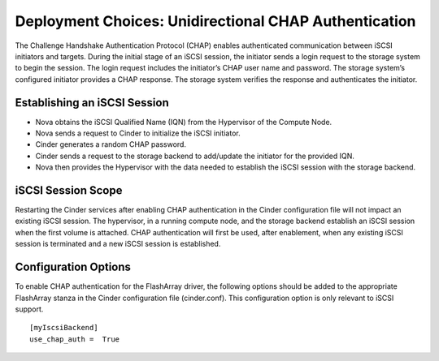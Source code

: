 Deployment Choices: Unidirectional CHAP Authentication
======================================================

The Challenge Handshake Authentication Protocol (CHAP) enables
authenticated communication between iSCSI initiators and targets. During
the initial stage of an iSCSI session, the initiator sends a login
request to the storage system to begin the session. The login request
includes the initiator’s CHAP user name and password. The storage
system’s configured initiator provides a CHAP response. The storage
system verifies the response and authenticates the initiator.

Establishing an iSCSI Session
-----------------------------

-  Nova obtains the iSCSI Qualified Name (IQN) from the Hypervisor of
   the Compute Node.

-  Nova sends a request to Cinder to initialize the iSCSI initiator.

-  Cinder generates a random CHAP password.

-  Cinder sends a request to the storage backend to add/update the
   initiator for the provided IQN.

-  Nova then provides the Hypervisor with the data needed to establish
   the iSCSI session with the storage backend.

iSCSI Session Scope
-------------------

Restarting the Cinder services after enabling CHAP authentication in the
Cinder configuration file will not impact an existing iSCSI session. The
hypervisor, in a running compute node, and the storage backend establish
an iSCSI session when the first volume is attached. CHAP authentication
will first be used, after enablement, when any existing iSCSI session is
terminated and a new iSCSI session is established.

Configuration Options
---------------------

To enable CHAP authentication for the FlashArray driver, the
following options should be added to the appropriate FlashArray
stanza in the Cinder configuration file (cinder.conf).
This configuration option is only relevant to iSCSI
support.

::

    [myIscsiBackend]
    use_chap_auth =  True
